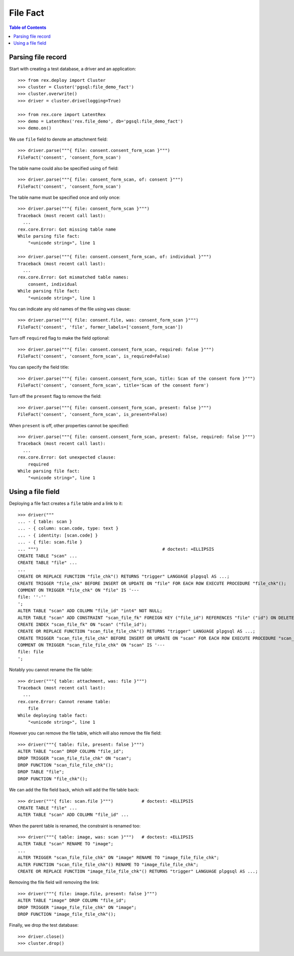 *************
  File Fact
*************

.. contents:: Table of Contents


Parsing file record
===================

Start with creating a test database, a driver and an application::

    >>> from rex.deploy import Cluster
    >>> cluster = Cluster('pgsql:file_demo_fact')
    >>> cluster.overwrite()
    >>> driver = cluster.drive(logging=True)

    >>> from rex.core import LatentRex
    >>> demo = LatentRex('rex.file_demo', db='pgsql:file_demo_fact')
    >>> demo.on()

We use ``file`` field to denote an attachment field::

    >>> driver.parse("""{ file: consent.consent_form_scan }""")
    FileFact('consent', 'consent_form_scan')

The table name could also be specified using ``of`` field::

    >>> driver.parse("""{ file: consent_form_scan, of: consent }""")
    FileFact('consent', 'consent_form_scan')

The table name must be specified once and only once::

    >>> driver.parse("""{ file: consent_form_scan }""")
    Traceback (most recent call last):
      ...
    rex.core.Error: Got missing table name
    While parsing file fact:
        "<unicode string>", line 1

    >>> driver.parse("""{ file: consent.consent_form_scan, of: individual }""")
    Traceback (most recent call last):
      ...
    rex.core.Error: Got mismatched table names:
        consent, individual
    While parsing file fact:
        "<unicode string>", line 1

You can indicate any old names of the file using ``was`` clause::

    >>> driver.parse("""{ file: consent.file, was: consent_form_scan }""")
    FileFact('consent', 'file', former_labels=['consent_form_scan'])

Turn off ``required`` flag to make the field optional::

    >>> driver.parse("""{ file: consent.consent_form_scan, required: false }""")
    FileFact('consent', 'consent_form_scan', is_required=False)

You can specify the field title::

    >>> driver.parse("""{ file: consent.consent_form_scan, title: Scan of the consent form }""")
    FileFact('consent', 'consent_form_scan', title='Scan of the consent form')

Turn off the ``present`` flag to remove the field::

    >>> driver.parse("""{ file: consent.consent_form_scan, present: false }""")
    FileFact('consent', 'consent_form_scan', is_present=False)

When ``present`` is off, other properties cannot be specified::

    >>> driver.parse("""{ file: consent.consent_form_scan, present: false, required: false }""")
    Traceback (most recent call last):
      ...
    rex.core.Error: Got unexpected clause:
        required
    While parsing file fact:
        "<unicode string>", line 1


Using a file field
==================

Deploying a file fact creates a ``file`` table and a link to it::

    >>> driver("""
    ... - { table: scan }
    ... - { column: scan.code, type: text }
    ... - { identity: [scan.code] }
    ... - { file: scan.file }
    ... """)                                                # doctest: +ELLIPSIS
    CREATE TABLE "scan" ...
    CREATE TABLE "file" ...
    ...
    CREATE OR REPLACE FUNCTION "file_chk"() RETURNS "trigger" LANGUAGE plpgsql AS ...;
    CREATE TRIGGER "file_chk" BEFORE INSERT OR UPDATE ON "file" FOR EACH ROW EXECUTE PROCEDURE "file_chk"();
    COMMENT ON TRIGGER "file_chk" ON "file" IS '---
    file: ''-''
    ';
    ALTER TABLE "scan" ADD COLUMN "file_id" "int4" NOT NULL;
    ALTER TABLE "scan" ADD CONSTRAINT "scan_file_fk" FOREIGN KEY ("file_id") REFERENCES "file" ("id") ON DELETE SET DEFAULT;
    CREATE INDEX "scan_file_fk" ON "scan" ("file_id");
    CREATE OR REPLACE FUNCTION "scan_file_file_chk"() RETURNS "trigger" LANGUAGE plpgsql AS ...;
    CREATE TRIGGER "scan_file_file_chk" BEFORE INSERT OR UPDATE ON "scan" FOR EACH ROW EXECUTE PROCEDURE "scan_file_file_chk"();
    COMMENT ON TRIGGER "scan_file_file_chk" ON "scan" IS '---
    file: file
    ';

Notably you cannot rename the file table::

    >>> driver("""{ table: attachment, was: file }""")
    Traceback (most recent call last):
      ...
    rex.core.Error: Cannot rename table:
        file
    While deploying table fact:
        "<unicode string>", line 1

However you can remove the file table, which will also remove the file field::

    >>> driver("""{ table: file, present: false }""")
    ALTER TABLE "scan" DROP COLUMN "file_id";
    DROP TRIGGER "scan_file_file_chk" ON "scan";
    DROP FUNCTION "scan_file_file_chk"();
    DROP TABLE "file";
    DROP FUNCTION "file_chk"();

We can add the file field back, which will add the file table back::

    >>> driver("""{ file: scan.file }""")           # doctest: +ELLIPSIS
    CREATE TABLE "file" ...
    ALTER TABLE "scan" ADD COLUMN "file_id" ...

When the parent table is renamed, the constraint is renamed too::

    >>> driver("""{ table: image, was: scan }""")   # doctest: +ELLIPSIS
    ALTER TABLE "scan" RENAME TO "image";
    ...
    ALTER TRIGGER "scan_file_file_chk" ON "image" RENAME TO "image_file_file_chk";
    ALTER FUNCTION "scan_file_file_chk"() RENAME TO "image_file_file_chk";
    CREATE OR REPLACE FUNCTION "image_file_file_chk"() RETURNS "trigger" LANGUAGE plpgsql AS ...;

Removing the file field will removing the link::

    >>> driver("""{ file: image.file, present: false }""")
    ALTER TABLE "image" DROP COLUMN "file_id";
    DROP TRIGGER "image_file_file_chk" ON "image";
    DROP FUNCTION "image_file_file_chk"();

Finally, we drop the test database::

    >>> driver.close()
    >>> cluster.drop()


